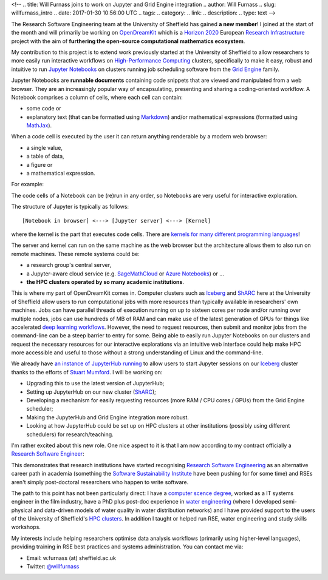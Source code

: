 <!--
.. title: Will Furnass joins to work on Jupyter and Grid Engine integration
.. author: Will Furnass
.. slug: willfurnass_intro
.. date: 2017-01-30 10:56:00 UTC
.. tags:
.. category:
.. link:
.. description:
.. type: text
-->

.. image:: /images/willfurnass.png
   :align: right
   :alt: Will Furnass

The Research Software Engineering team at the University of Sheffield has gained **a new member**!
I joined at the start of the month and 
will primarily be working on OpenDreamKit_ 
which is a `Horizon 2020`_
European `Research Infrastructure`_ project
with the aim of **furthering the open-source computational mathematics ecosystem**.

My contribution to this project is to extend work previously started at the University of Sheffield
to allow researchers to more easily run interactive workflows on `High-Performance Computing`_ clusters, 
specifically to make it easy, robust and intuitive to run `Jupyter Notebooks`_ on 
clusters running job scheduling software from the `Grid Engine`_ family.

Jupyter Notebooks are **runnable documents** containing code snippets
that are viewed and manipulated from a web browser.
They are an increasingly popular way of encapsulating, presenting and sharing a coding-oriented workflow.
A Notebook comprises a column of cells, where each cell can contain:

* some code or
* explanatory text (that can be formatted using Markdown_) and/or mathematical expressions (formatted using MathJax_).

When a code cell is executed by the user it can return anything renderable by a modern web browser: 

* a single value,
* a table of data,
* a figure or
* a mathematical expression.

For example:

.. image:: /images/jupyter_notebook_example.png

The code cells of a Notebook can be (re)run in any order, so Notebooks are very useful for interactive exploration.  

The structure of Jupyter is typically as follows: ::

    [Notebook in browser] <---> [Jupyter server] <---> [Kernel]

where the kernel is the part that executes code cells.  There are `kernels for many different programming languages`_!  

The server and kernel can run on the same machine as the web browser 
but the architecture allows them to also run on remote machines.
These remote systems could be: 

* a research group's central server, 
* a Jupyter-aware cloud service (e.g. SageMathCloud_ or `Azure Notebooks`_) or ... 
* **the HPC clusters operated by so many academic institutions**.

This is where my part of OpenDreamKit comes in. 
Computer clusters such as Iceberg_ and ShARC_ here at the University of Sheffield allow users to 
run computational jobs with more resources than typically available in researchers' own machines.  
Jobs can have parallel threads of execution running on up to sixteen cores per node 
and/or running over multiple nodes, 
jobs can use hundreds of MB of RAM and 
can make use of the latest generation of GPUs for things like 
accelerated `deep learning workflows <http://www.acrc.com/deep-learning/>`_.  
However, the need to request resources, then submit and monitor jobs from the command-line can be a steep barrier to entry for some.  
Being able to easily run Jupyter Notebooks on our clusters and 
request the necessary resources for our interactive explorations via an intuitive web interface 
could help make HPC more accessible and useful to those without a strong understanding of Linux and the command-line.

We already have `an instance of JupyterHub running`_ to allow users to start Jupyter sessions on our Iceberg_ cluster 
thanks to the efforts of `Stuart Mumford`_.
I will be working on:

* Upgrading this to use the latest version of JupyterHub;
* Setting up JupyterHub on our new cluster (ShARC_);
* Developing a mechanism for easily requesting resources (more RAM / CPU cores / GPUs) from the Grid Engine scheduler;
* Making the JupyterHub and Grid Engine integration more robust.
* Looking at how JupyterHub could be set up on HPC clusters at other institutions (possibly using different schedulers) for research/teaching.

I'm rather excited about this new role.  One nice aspect to it is that I am now according to my contract officially a `Research Software Engineer`_:

.. image:: /images/willfurnass_contract.jpg

This demonstrates that research institutions have started recognising `Research Software Engineering`_ as an alternative career path in academia 
(something the `Software Sustainability Institute`_ have been pushing for for some time) and 
RSEs aren't simply post-doctoral researchers who happen to write software.

The path to this point has not been particularly direct: 
I have a `computer scence degree <https://engineering.leeds.ac.uk/computing>`_, 
worked as a IT systems engineer in the film industry, 
have a PhD plus post-doc experience in `water engineering <http://www.shef.ac.uk/civil/>`_
(where I developed semi-physical and data-driven models of water quality in water distribution networks) and 
I have provided support to the users of the University of Sheffield's `HPC clusters <http://docs.hpc.shef.ac.uk/>`_.  
In addition I taught or helped run RSE, water engineering and study skills workshops.  

My interests include 
helping researchers optimise data analysis workflows (primarily using higher-level languages), 
providing training in RSE best practices and 
systems administration.  
You can contact me via:

* Email: w.furnass (at) sheffield.ac.uk
* Twitter: `@willfurnass <https://twitter.com/willfurnass>`_

.. _an instance of JupyterHub running: http://docs.hpc.shef.ac.uk/en/latest/iceberg/accessing/jupyterhub.html
.. _Azure Notebooks: https://notebooks.azure.com/
.. _Grid Engine: https://arc.liv.ac.uk/trac/SGE
.. _High-Performance Computing: https://en.wikipedia.org/wiki/High-performance_computing
.. _Horizon 2020: https://ec.europa.eu/programmes/horizon2020/
.. _Iceberg: http://docs.hpc.shef.ac.uk/en/latest/iceberg/index.html
.. _Jupyter Notebooks: http://jupyter-notebook-beginner-guide.readthedocs.io/en/latest/what_is_jupyter.html
.. _kernels for many different programming languages: https://github.com/jupyter/jupyter/wiki/Jupyter-kernels
.. _Markdown: https://en.wikipedia.org/wiki/Markdown
.. _MathJax: https://www.mathjax.org/
.. _OpenDreamKit: http://opendreamkit.org/ 
.. _Research Infrastructure: https://ec.europa.eu/programmes/horizon2020/en/h2020-section/european-research-infrastructures-including-e-infrastructures
.. _Research Software Engineer: http://www.rse.ac.uk/  
.. _Research Software Engineering: http://www.rse.ac.uk/who.html
.. _SageMathCloud: https://cloud.sagemath.com/settings
.. _ShARC: http://docs.hpc.shef.ac.uk/en/latest/sharc/index.html
.. _Software Sustainability Institute: https://www.software.ac.uk/
.. _Stuart Mumford: http://stuartmumford.uk/
